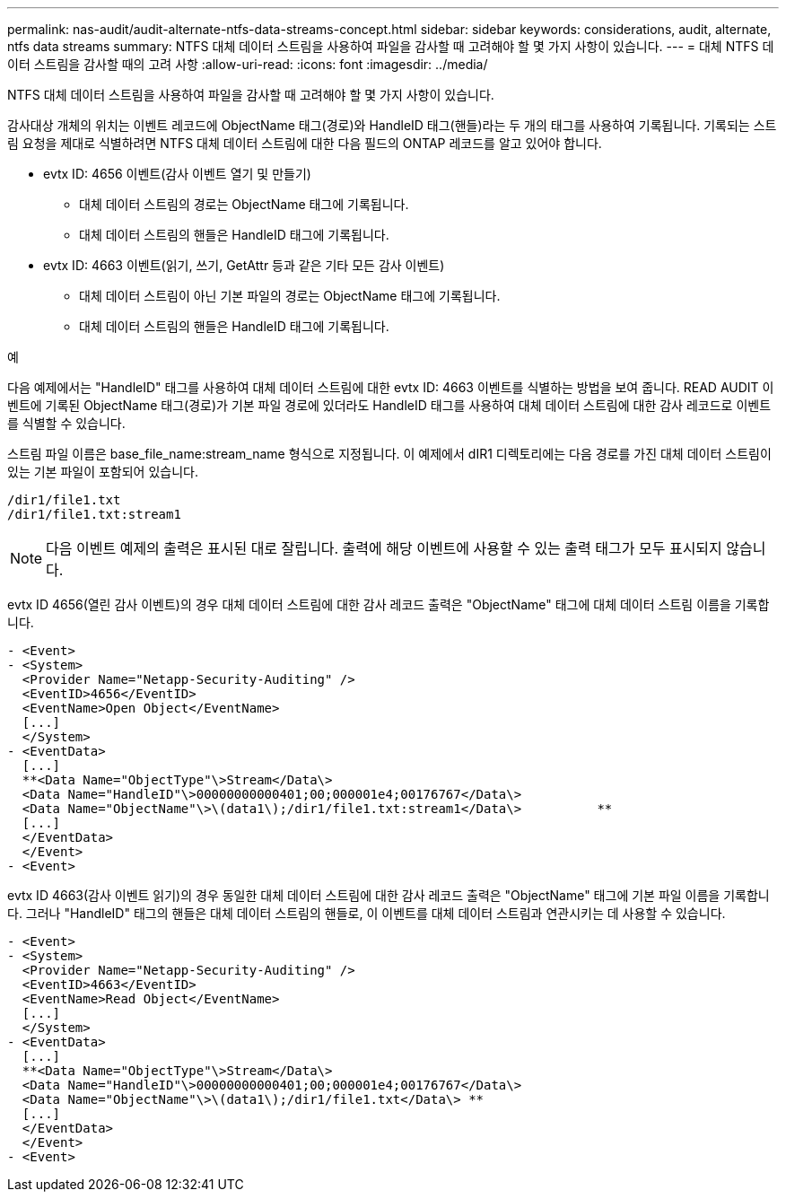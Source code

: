 ---
permalink: nas-audit/audit-alternate-ntfs-data-streams-concept.html 
sidebar: sidebar 
keywords: considerations, audit, alternate, ntfs data streams 
summary: NTFS 대체 데이터 스트림을 사용하여 파일을 감사할 때 고려해야 할 몇 가지 사항이 있습니다. 
---
= 대체 NTFS 데이터 스트림을 감사할 때의 고려 사항
:allow-uri-read: 
:icons: font
:imagesdir: ../media/


[role="lead"]
NTFS 대체 데이터 스트림을 사용하여 파일을 감사할 때 고려해야 할 몇 가지 사항이 있습니다.

감사대상 개체의 위치는 이벤트 레코드에 ObjectName 태그(경로)와 HandleID 태그(핸들)라는 두 개의 태그를 사용하여 기록됩니다. 기록되는 스트림 요청을 제대로 식별하려면 NTFS 대체 데이터 스트림에 대한 다음 필드의 ONTAP 레코드를 알고 있어야 합니다.

* evtx ID: 4656 이벤트(감사 이벤트 열기 및 만들기)
+
** 대체 데이터 스트림의 경로는 ObjectName 태그에 기록됩니다.
** 대체 데이터 스트림의 핸들은 HandleID 태그에 기록됩니다.


* evtx ID: 4663 이벤트(읽기, 쓰기, GetAttr 등과 같은 기타 모든 감사 이벤트)
+
** 대체 데이터 스트림이 아닌 기본 파일의 경로는 ObjectName 태그에 기록됩니다.
** 대체 데이터 스트림의 핸들은 HandleID 태그에 기록됩니다.




.예
다음 예제에서는 "HandleID" 태그를 사용하여 대체 데이터 스트림에 대한 evtx ID: 4663 이벤트를 식별하는 방법을 보여 줍니다. READ AUDIT 이벤트에 기록된 ObjectName 태그(경로)가 기본 파일 경로에 있더라도 HandleID 태그를 사용하여 대체 데이터 스트림에 대한 감사 레코드로 이벤트를 식별할 수 있습니다.

스트림 파일 이름은 base_file_name:stream_name 형식으로 지정됩니다. 이 예제에서 dIR1 디렉토리에는 다음 경로를 가진 대체 데이터 스트림이 있는 기본 파일이 포함되어 있습니다.

[listing]
----

/dir1/file1.txt
/dir1/file1.txt:stream1
----
[NOTE]
====
다음 이벤트 예제의 출력은 표시된 대로 잘립니다. 출력에 해당 이벤트에 사용할 수 있는 출력 태그가 모두 표시되지 않습니다.

====
evtx ID 4656(열린 감사 이벤트)의 경우 대체 데이터 스트림에 대한 감사 레코드 출력은 "ObjectName" 태그에 대체 데이터 스트림 이름을 기록합니다.

[listing]
----

- <Event>
- <System>
  <Provider Name="Netapp-Security-Auditing" />
  <EventID>4656</EventID>
  <EventName>Open Object</EventName>
  [...]
  </System>
- <EventData>
  [...]
  **<Data Name="ObjectType"\>Stream</Data\>
  <Data Name="HandleID"\>00000000000401;00;000001e4;00176767</Data\>
  <Data Name="ObjectName"\>\(data1\);/dir1/file1.txt:stream1</Data\>          **
  [...]
  </EventData>
  </Event>
- <Event>
----
evtx ID 4663(감사 이벤트 읽기)의 경우 동일한 대체 데이터 스트림에 대한 감사 레코드 출력은 "ObjectName" 태그에 기본 파일 이름을 기록합니다. 그러나 "HandleID" 태그의 핸들은 대체 데이터 스트림의 핸들로, 이 이벤트를 대체 데이터 스트림과 연관시키는 데 사용할 수 있습니다.

[listing]
----

- <Event>
- <System>
  <Provider Name="Netapp-Security-Auditing" />
  <EventID>4663</EventID>
  <EventName>Read Object</EventName>
  [...]
  </System>
- <EventData>
  [...]
  **<Data Name="ObjectType"\>Stream</Data\>
  <Data Name="HandleID"\>00000000000401;00;000001e4;00176767</Data\>
  <Data Name="ObjectName"\>\(data1\);/dir1/file1.txt</Data\> **
  [...]
  </EventData>
  </Event>
- <Event>
----